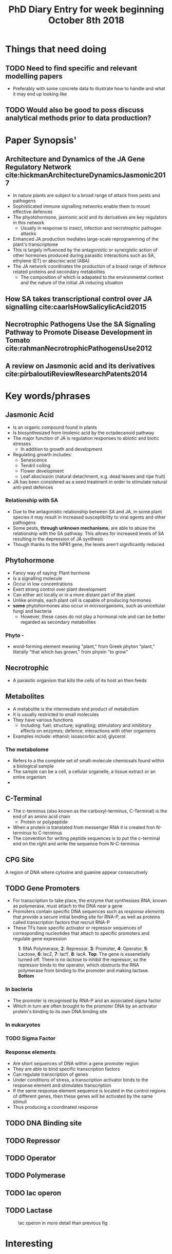 #+TITLE: PhD Diary Entry for week beginning October 8th 2018
#+LaTeX_HEADER: \usepackage[margin=0.8in]{geometry}
#+LaTeX_HEADER: \usepackage{amssymb,amsmath}
#+LaTeX_HEADER: \usepackage{fancyhdr} %For headers and footers
#+LaTeX_HEADER: \pagestyle{fancy} %For headers and footers
#+LaTeX_HEADER: \fancyfoot[CE,CO]{}
#+LaTeX_HEADER: \fancyhead[LE,LO]{}
#+LaTeX_HEADER: \usepackage{lastpage} %For getting page x of y
#+LaTeX_HEADER: \usepackage{float} %Allows the figures to be positioned and formatted nicely
#+LaTeX_HEADER: \restylefloat{figure} %and this command
#+LaTeX_HEADER: \usepackage{hyperref}
#+LaTeX_HEADER: \hypersetup{urlcolor=blue}
#+LaTex_HEADER: \usepackage{titlesec}
#+LaTex_HEADER: \setcounter{secnumdepth}{4}
#+LaTeX_HEADER: \usepackage{minted}
#+LaTeX_HEADER: \setminted{frame=single,framesep=10pt}
#+LaTeX_HEADER: \rfoot{\thepage\ of \pageref{LastPage}}
#+LaTeX_HEADER: \usepackage[parfill]{parskip}
#+LaTex_HEADER: \hypersetup{colorlinks=true,linkcolor=black, citecolor=black}


* Things that need doing
** TODO Need to find specific and relevant modelling papers
- Preferably with some concrete data to illustrate how to handle and what it may end up looking like
** TODO  Would also be good to poss discuss analytical methods prior to data production?

* Paper Synopsis'

** Architecture and Dynamics of the JA Gene Regulatory Network cite:hickmanArchitectureDynamicsJasmonic2017
- In nature plants are subject to a broad range of attack from pests and pathogens
- Sophisticated immune signalling networks enable them to mount effective defences
- The phyotohormone, jasmonic acid and its derivatives are key regulators in this network
  - Usually in response to insect, infection and necrotrophic pathogen attacks
- Enhanced JA production mediates large-scale reprogramming of the plant's transcriptome
- This is largely influenced by the antagonistic or synergistic action of other hormones produced during parasitic interactions such as SA, ethylene (ET) or abscisic acid (ABA)
- The JA network coordinates the production of a braod range of defence related proteins and secondary metabolites
  - The composition of which is adapated to the environmental context and the nature of the initial JA inducing situation



** How SA takes transcriptional control over JA signalling cite:caarlsHowSalicylicAcid2015


** Necrotrophic Pathogens Use the SA Signaling Pathway to Promote Disease Development in Tomato cite:rahmanNecrotrophicPathogensUse2012


** A review on Jasmonic acid and its derivatives cite:pirbaloutiReviewResearchPatents2014


* Key words/phrases

** Jasmonic Acid
- Is an organic compound found in plants
- Is biosynthesized from linolenic acid by the octadecanoid pathway
- The major function of JA is regulation responses to abiotic and biotic stresses
  - In addition to growth and development
- Regulating growth includes:
  - Senescence
  - Tendril coiling
  - Flower development
  - Leaf abscission (natural detachment, e.g. dead leaves and ripe fruit)
- JA has been considered as a seed treatment in order to stimulate natural anti-pest defences

*** Relationship with SA
- Due to the antagonistic relationship between SA and JA, in some plant species it may result in increased susceptibility to viral agents and other pathogens
- Some pests, *through unknown mechanisms*, are able to abuse the relationship with the SA pathway. This allows for increased levels of SA resulting in the depression of JA synthesis
- Though thanks to the NPR1 gene, the levels aren't significantly reduced


** Phytohormone
- Fancy way of saying: Plant hormone
- Is a signalling molecule
- Occur in low concentrations
- Exert strong control over plant development
- Can either act locally or in a more distant part of the plant
- Unlike animals, each plant cell is capable of producing hormones
- *some* phytohormones also occur in microorganisms, such as unicellular fungi and bacteria
  - However, these cases do not play a hormonal role and can be better regarded as secondary metabolites
*** Phyto -
 - word-forming element meaning "plant," from Greek phyton "plant," literally "that which has grown," from phyein "to grow"
** Necrotrophic
- A parasitic organism that kills the cells of its host an then feeds
** Metabolites
- A metabolite is the intermediate end product of metabolism
- It is usually restricted to small molecules
- They have various functions
  - Including: fuel; structure; signalling; stimulatory and inhibitory effects on enzymes; defence; interactions with other organisms
- Examples include: ethanol; isoascorbic acid; glycerol
*** The metabolome
- Refers to a the complete set of small-molecule chemicsals found within a biological sample
- The sample can be a cell, a cellular organelle, a tissue extract or an entire organism
-
** C-Terminal
- The c-terminus (also known as the carboxyl-terminus, C-Terminal) is the end of an amino acid chain
  - Protein or polypeptide
- When a protein is translated from messenger RNA it is created fron N-terminus to C-terminus
- The convention for writing peptide sequences is to put the c-terminal end on the right and write the sequence from N-C-terminus

** CPG Site
A region of DNA where cytosine and guanine appear consecutively


** TODO Gene Promoters
- For transcription to take place, the enzyme that synthesises RNA, known as polymerase, must attach to the DNA near a gene
- Promoters contain specific DNA sequences such as /response elements/ that provide a secure initial binding site for RNA-P, as well as proteins called transcription factors that recruit RNA-P
- These TFs have specific activator or repressor sequences of corresponding nucleotides that attach to specific promoters and regulate gene expression

#+CAPTION: *1*: RNA Polymerase, *2*: Repressor, *3*: Promoter, *4*: Operator, *5*: Lactose, *6*: lacZ, *7*: lacY, *8*: lacA. *Top*: The gene is essenetially turned off. There is no lactose to inhibit the repressor, so the repressor binds to the operator, which obstructs the RNA polymerase from binding to the promoter and making lactase. *Bottom*
#+ATTR_LATEX: :width 10cm
#+NAME: fig:prom
[[./images/promoter.png]]

*** In bacteria
- The promoter is recognised by RNA-P and an associated sigma factor
- Which in turn are often brought to the promoter DNA by an activator protein's binding to its own DNA binding site

*** In eukaryotes


*** TODO Sigma Factor

*** Response elements
- Are short sequences of DNA within a gene promoter region
- They are able to bind specific transcription factors
- Can regulate transcription of genes
- Under conditions of stress, a transcription activator binds to the response element and stimulates transcription
- If the same response element sequence is located in the control regions of different genes, then these genes will be activated by the same stimuli
- Thus producing a coordinated response

** TODO DNA Binding site

** TODO Repressor

** TODO Operator

** TODO Polymerase

** TODO lac operon

** TODO Lactase


#+CAPTION: lac operon in more detail than previous fig
#+ATTR_LATEX: :width 14cm
#+NAME: fig:lac
[[./images/lac.png]]

* Interesting

** IDEA Investigate the link between jasmonic and salicylic acid

* Last week leftover
** Transcriptome
- Is the set of all RNA molecules in one cell or a population of cells
- Sometimes it is used to refer to all RNAs or just mRNA, depending on the experiment

** Kinase
- A kinase is an enzyme that catalyses the transfer of phosphate groups from high-energy, phosphate-donating molecules to specific substrates.
- This process is known as phosphorylation
  - Where the substrate gains a phosphate group
  - And the high-energy ATP molecule donates a phosphate group
  - Conversely, it is referred to as dephosphorylation when the phosphorylated substrate donates a phosphate group and ADP gains a phosphate group

** Phosphorylation
- In chemistry, phosphorylation of a molecule is the attachment of a phosphoryl group. Together with its counterpart, dephosphorylation, it is critical for many cellular processes in biology.

** ATP
- Adenosine triphosphate, energy providing molecule used in active transport!

** ADP
- Adenosine diphosphate also known as adenosine pyrophosphate (APP), is an important organic compound in metabolism and is essential to the flow of energy in living cells. ADP consists of three important structural components: a sugar backbone attached to adenine and two phosphate groups bonded to the 5 carbon atom of ribose. (verbatim from wikipedia)

** TODO DNA methylation
- Is the process by which methyl groups are added to the DNA molecule
- is an epigenetic mechanism ([[https://www.news-medical.net/life-sciences/What-is-DNA-Methylation.aspx][Says so here]])
- Methylation can change the activity of a DNA segment without changing the sequence
  - Can act like a switch?
- When located in a gene promoter, DNA methylation typically acts to repress gene transcription
- It is essential for normal development and is associated with a number of key processes including:
  - Genomic imprinting; X-chromosome inactivation; Ageing
- Two of DNA's four bases C(ytosine) and A(denine)  an be methylated
- Cytosine methylation is widespread in both eukaryotes and prokaryotes
  - Even though the rate of cytosine DNA methylation can differ greatly between species

| /Arabidopsis thaliana/ |    8% |
| /Drosophila/           | 0.03% |

#+CAPTION: Cytosine's methylation and demethylation process
#+ATTR_LATEX: :width 10cm
#+NAME: fig:cyto
[[./images/meth.jpg]]

*** /What is epigenetics/ website
- https://www.whatisepigenetics.com/dna-methylation/
- Addition of a methyl group is often (always?) covalent
- The methylcytosine is sometimes, informally, referred to as the "fifth" base of DNA

*** A Methyl group
- Is an alkyl dervied from emthane, containing one carbon atom bonded to three hydrogen atoms
- It is a very stable compound
- Usually part of a larger molecule, though can exist independently


** TODO DNA Aceltylation
** TODO Pathways
** TODO Induced systemic resistance (ISR)
** TODO Systemic acquired resistance (SAR)



* Misc Questions
- When is a cell "dead". Or rather what makes one such
- Where is the instruction-set for methylation held?


bibliography:~/Documents/PHD/library.bib
bibliographystyle:apalike
